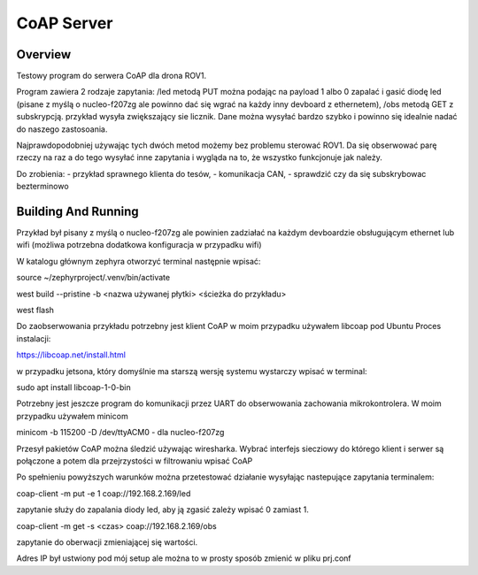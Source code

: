 .. _coap-server-sample:

CoAP Server
###########

Overview
********

Testowy program do serwera CoAP dla drona ROV1.

Program zawiera 2 rodzaje zapytania:
/led metodą PUT można podając na payload 1 albo 0 zapalać i gasić diodę led (pisane z myślą o nucleo-f207zg ale powinno dać się wgrać na każdy inny devboard z ethernetem),
/obs metodą GET z subskrypcją. przykład wysyła zwiększający sie licznik. Dane można wysyłać bardzo szybko i powinno się idealnie nadać do naszego zastosoania.

Najprawdopodobniej używając tych dwóch metod możemy bez problemu sterować ROV1. Da się obserwować parę rzeczy na raz a do tego wysyłać inne zapytania i wygląda na to, że wszystko funkcjonuje jak należy.

Do zrobienia:
- przykład sprawnego klienta do tesów,
- komunikacja CAN,
- sprawdzić czy da się subskrybowac bezterminowo


Building And Running
********************

Przykład był pisany z myślą o nucleo-f207zg ale powinien zadziałać na każdym devboardzie obsługującym ethernet lub wifi (możliwa potrzebna dodatkowa konfiguracja w przypadku wifi)

W katalogu głównym zephyra otworzyć terminal następnie wpisać:

source ~/zephyrproject/.venv/bin/activate

west build --pristine -b <nazwa używanej płytki> <ścieżka do przykładu>

west flash

Do zaobserwowania przykładu potrzebny jest klient CoAP w moim przypadku używałem libcoap pod Ubuntu
Proces instalacji:

https://libcoap.net/install.html

w przypadku jetsona, który domyślnie ma starszą wersję systemu wystarczy wpisać w terminal:

sudo apt install libcoap-1-0-bin

Potrzebny jest jeszcze program do komunikacji przez UART do obserwowania zachowania mikrokontrolera. W moim przypadku używałem minicom

minicom -b 115200 -D /dev/ttyACM0      - dla nucleo-f207zg

Przesył pakietów CoAP można śledzić używając wiresharka. Wybrać interfejs siecziowy do którego klient i serwer są połączone a potem dla przejrzystości w filtrowaniu wpisać CoAP

Po spełnieniu powyższych warunków można przetestować działanie wysyłając nastepujące zapytania terminalem:

coap-client -m put -e 1 coap://192.168.2.169/led     

zapytanie służy do zapalania diody led, aby ją zgasić zależy wpisać 0 zamiast 1.

coap-client -m get -s <czas> coap://192.168.2.169/obs  

zapytanie do oberwacji zmieniającej się wartości.

Adres IP był ustwiony pod mój setup ale można to w prosty sposób zmienić w pliku prj.conf